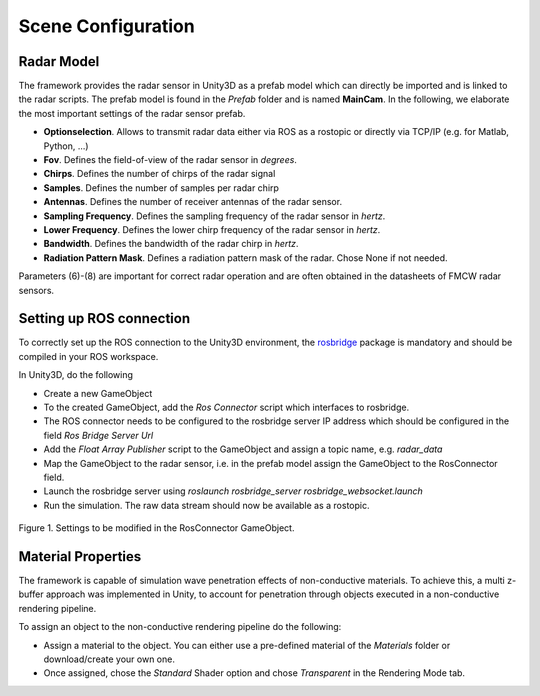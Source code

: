.. _sceneconfig:

***********************************
Scene Configuration
***********************************

.. _rosbridge: http://wiki.ros.org/rosbridge_suite

Radar Model
==================

The framework provides the radar sensor in Unity3D as a prefab model which can directly be imported and is linked to the radar scripts. The prefab model is found in the *Prefab* folder and is named **MainCam**. In the following, we elaborate the most important settings of the radar sensor prefab.

- **Optionselection**. Allows to transmit radar data either via ROS as a rostopic or directly via TCP/IP (e.g. for Matlab, Python, ...)
- **Fov**. Defines the field-of-view of the radar sensor in *degrees*.
- **Chirps**. Defines the number of chirps of the radar signal
- **Samples**. Defines the number of samples per radar chirp
- **Antennas**. Defines the number of receiver antennas of the radar sensor.
- **Sampling Frequency**. Defines the sampling frequency of the radar sensor in *hertz*.
- **Lower Frequency**. Defines the lower chirp frequency of the radar sensor in *hertz*.
- **Bandwidth**. Defines the bandwidth of the radar chirp in *hertz*.
- **Radiation Pattern Mask**. Defines a radiation pattern mask of the radar. Chose None if not needed.

Parameters (6)-(8) are important for correct radar operation and are often obtained in the datasheets of FMCW radar sensors.

Setting up ROS connection 
==================

To correctly set up the ROS connection to the Unity3D environment, the `rosbridge`_ package is mandatory and should be compiled in your ROS workspace.

In Unity3D, do the following

- Create a new GameObject 
- To the created GameObject, add the *Ros Connector* script which interfaces to rosbridge.
- The ROS connector needs to be configured to the rosbridge server IP address which should be configured in the field *Ros Bridge Server Url*
- Add the *Float Array Publisher* script to the GameObject and assign a topic name, e.g. *radar_data*
- Map the GameObject to the radar sensor, i.e. in the prefab model assign the GameObject to the RosConnector field.
- Launch the rosbridge server using *roslaunch rosbridge_server rosbridge_websocket.launch*
- Run the simulation. The raw data stream should now be available as a rostopic.

.. figure:: rosconnector.PNG
    :scale: 70%
    :align: center
    :alt: ViRa directory tree.
    :figclass: align-center

    Figure 1. Settings to be modified in the RosConnector GameObject.
    
Material Properties 
===================

The framework is capable of simulation wave penetration effects of non-conductive materials. To achieve this, a multi z-buffer approach was implemented in Unity, to account for penetration through objects executed in a non-conductive rendering pipeline.

To assign an object to the non-conductive rendering pipeline do the following:

- Assign a material to the object. You can either use a pre-defined material of the *Materials* folder or download/create your own one.
- Once assigned, chose the *Standard* Shader option and chose *Transparent* in the Rendering Mode tab.
